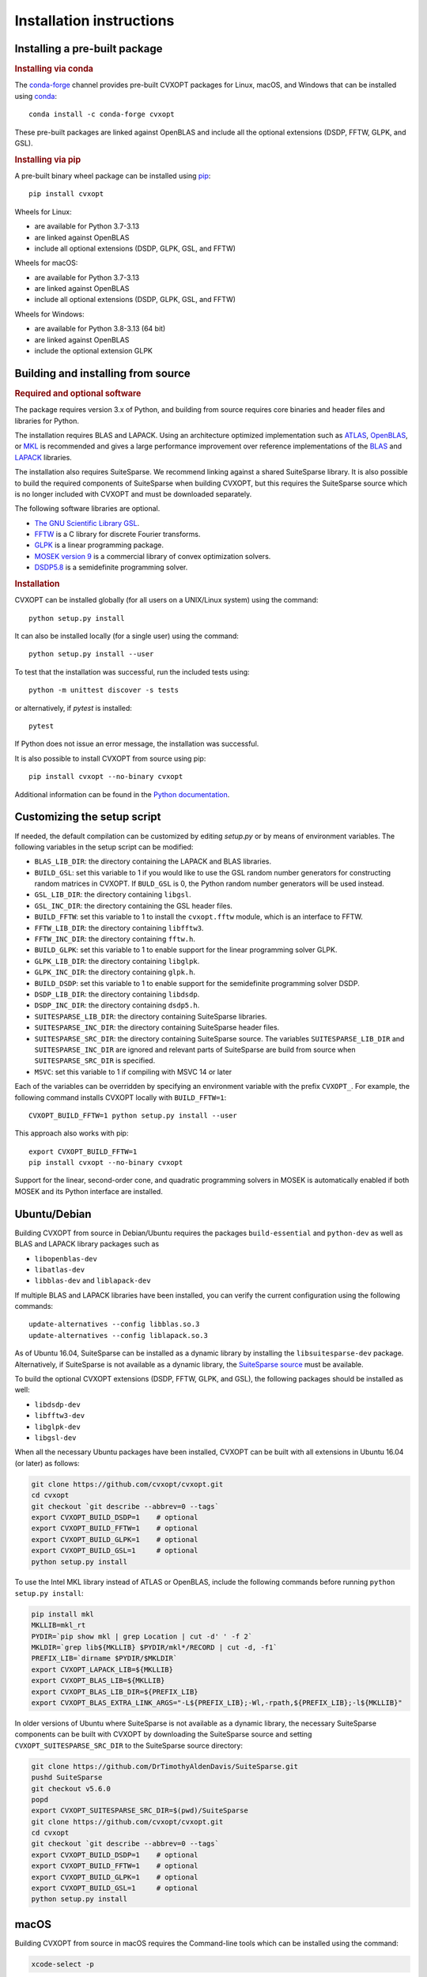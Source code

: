 #########################
Installation instructions
#########################

Installing a pre-built package
======================================


.. rubric:: Installing via conda

The `conda-forge <http://anaconda.org/conda-forge/cvxopt>`_ channel
provides pre-built CVXOPT packages for Linux, macOS, and Windows that can be
installed using `conda <https://conda.io/docs/>`_::

	conda install -c conda-forge cvxopt

These pre-built packages are linked against OpenBLAS and
include all the optional extensions (DSDP, FFTW, GLPK, and GSL).

.. rubric:: Installing via pip

A pre-built binary wheel package can be installed
using `pip <https://pip.pypa.io>`_::

	pip install cvxopt

Wheels for Linux:

* are available for Python 3.7-3.13
* are linked against OpenBLAS
* include all optional extensions (DSDP, GLPK, GSL, and FFTW)

Wheels for macOS:

* are available for Python 3.7-3.13
* are linked against OpenBLAS
* include all optional extensions (DSDP, GLPK, GSL, and FFTW)

Wheels for Windows:

* are available for Python 3.8-3.13 (64 bit)
* are linked against OpenBLAS
* include the optional extension GLPK


Building and installing from source
========================================

.. rubric:: Required and optional software

The package requires version 3.x of Python, and building from
source requires core binaries and header files and libraries for Python.

The installation requires BLAS and LAPACK. Using an architecture
optimized implementation such as
`ATLAS <https://sourceforge.net/projects/math-atlas/>`_,
`OpenBLAS <http://www.openblas.net>`_, or
`MKL <https://software.intel.com/en-us/intel-mkl>`_ is recommended
and gives a large performance improvement over reference implementations
of the `BLAS <http://www.netlib.org/blas/>`_ and
`LAPACK <http://www.netlib.org/lapack/>`_ libraries.

The installation also requires SuiteSparse. We recommend linking against
a shared SuiteSparse library. It is also possible to build the required
components of SuiteSparse when building CVXOPT, but this requires the
SuiteSparse source which is no longer included with CVXOPT and must be
downloaded separately.

The following software libraries are optional.

* `The GNU Scientific Library GSL <www.gnu.org/software/gsl>`_.

* `FFTW <www.fftw.org>`_ is a C library for discrete Fourier transforms.

* `GLPK <www.gnu.org/software/glpk/glpk.html>`_ is a linear programming
  package.

* `MOSEK version 9 <www.mosek.com>`_ is a commercial library of convex
  optimization solvers.

* `DSDP5.8 <www-unix.mcs.anl.gov/DSDP>`_ is a semidefinite programming solver.


.. rubric:: Installation

CVXOPT can be installed globally (for all users on a UNIX/Linux system)
using the command::

    python setup.py install

It can also be installed locally (for a single user) using the command::

    python setup.py install --user

To test that the installation was successful, run the included tests using::

    python -m unittest discover -s tests

or alternatively, if `pytest` is installed::

    pytest

If Python does not issue an error message, the installation was successful.

It is also possible to install CVXOPT from source using pip::

    pip install cvxopt --no-binary cvxopt

Additional information can be found in the
`Python documentation <http://docs.python.org/install/index.html>`_.


Customizing the setup script
==================================

If needed, the default compilation can be customized by editing `setup.py` or
by means of environment variables. The following variables in the setup
script can be modified:

* ``BLAS_LIB_DIR``: the directory containing the LAPACK and BLAS libraries.

* ``BUILD_GSL``: set this variable to 1 if you would like to use the GSL
  random number generators for constructing random matrices in CVXOPT.
  If ``BULD_GSL`` is 0, the Python random number generators will be used
  instead.
* ``GSL_LIB_DIR``: the directory containing ``libgsl``.
* ``GSL_INC_DIR``: the directory containing the GSL header files.

* ``BUILD_FFTW``: set this variable to 1 to install the ``cvxopt.fftw`` module,
  which is an interface to FFTW.
* ``FFTW_LIB_DIR``: the directory containing ``libfftw3``.
* ``FFTW_INC_DIR``: the directory containing ``fftw.h``.

* ``BUILD_GLPK``: set this variable to 1 to enable support for the linear
  programming solver GLPK.
* ``GLPK_LIB_DIR``: the directory containing ``libglpk``.
* ``GLPK_INC_DIR``: the directory containing ``glpk.h``.

* ``BUILD_DSDP``: set this variable to 1 to enable support for the semidefinite
  programming solver DSDP.
* ``DSDP_LIB_DIR``: the directory containing ``libdsdp``.
* ``DSDP_INC_DIR``: the directory containing ``dsdp5.h``.

* ``SUITESPARSE_LIB_DIR``: the directory containing SuiteSparse libraries.
* ``SUITESPARSE_INC_DIR``: the directory containing SuiteSparse header files.
* ``SUITESPARSE_SRC_DIR``: the directory containing SuiteSparse source. The
  variables ``SUITESPARSE_LIB_DIR`` and ``SUITESPARSE_INC_DIR`` are ignored and
  relevant parts of SuiteSparse are build from source when
  ``SUITESPARSE_SRC_DIR`` is specified.

* ``MSVC``: set this variable to 1 if compiling with MSVC 14 or later

Each of the variables can be overridden by specifying an environment variable
with the prefix ``CVXOPT_``. For example, the following command installs CVXOPT
locally with ``BUILD_FFTW=1``::

     CVXOPT_BUILD_FFTW=1 python setup.py install --user

This approach also works with pip::

     export CVXOPT_BUILD_FFTW=1
     pip install cvxopt --no-binary cvxopt

Support for the linear, second-order cone, and quadratic programming
solvers in MOSEK is automatically enabled if both MOSEK and its
Python interface are installed.


Ubuntu/Debian
==================================


Building CVXOPT from source in Debian/Ubuntu requires the packages
``build-essential`` and ``python-dev`` as well as BLAS and LAPACK library packages
such as

* ``libopenblas-dev``
* ``libatlas-dev``
* ``libblas-dev`` and ``liblapack-dev``

If multiple BLAS and LAPACK libraries have been installed, you can verify
the current configuration using the following commands::

	  update-alternatives --config libblas.so.3
	  update-alternatives --config liblapack.so.3

.. seealso::

   Debian Science: `Handle different versions of BLAS and LAPACK
   <https://wiki.debian.org/DebianScience/LinearAlgebraLibraries>`_.

As of Ubuntu 16.04, SuiteSparse can be installed as a dynamic library by
installing the ``libsuitesparse-dev`` package. Alternatively, if SuiteSparse is
not available as a dynamic library, the
`SuiteSparse source <https://www.suitesparse.com>`_ must be available.

To build the optional CVXOPT extensions (DSDP, FFTW, GLPK, and GSL), the
following packages should be installed as well:

* ``libdsdp-dev``
* ``libfftw3-dev``
* ``libglpk-dev``
* ``libgsl-dev``

When all the necessary Ubuntu packages have been installed,
CVXOPT can be built with all extensions in Ubuntu 16.04 (or later) as follows:

.. code-block:: bash

    git clone https://github.com/cvxopt/cvxopt.git
    cd cvxopt
    git checkout `git describe --abbrev=0 --tags`
    export CVXOPT_BUILD_DSDP=1    # optional
    export CVXOPT_BUILD_FFTW=1    # optional
    export CVXOPT_BUILD_GLPK=1    # optional
    export CVXOPT_BUILD_GSL=1     # optional
    python setup.py install

To use the Intel MKL library instead of ATLAS or OpenBLAS, include the following commands
before running ``python setup.py install``:

.. code-block:: bash

    pip install mkl
    MKLLIB=mkl_rt
    PYDIR=`pip show mkl | grep Location | cut -d' ' -f 2`
    MKLDIR=`grep lib${MKLLIB} $PYDIR/mkl*/RECORD | cut -d, -f1`
    PREFIX_LIB=`dirname $PYDIR/$MKLDIR`
    export CVXOPT_LAPACK_LIB=${MKLLIB}
    export CVXOPT_BLAS_LIB=${MKLLIB}
    export CVXOPT_BLAS_LIB_DIR=${PREFIX_LIB}
    export CVXOPT_BLAS_EXTRA_LINK_ARGS="-L${PREFIX_LIB};-Wl,-rpath,${PREFIX_LIB};-l${MKLLIB}"

In older versions of Ubuntu where SuiteSparse is not available as a dynamic
library, the necessary SuiteSparse components can be built with CVXOPT
by downloading the SuiteSparse source and setting ``CVXOPT_SUITESPARSE_SRC_DIR``
to the SuiteSparse source directory:

.. code-block:: bash

    git clone https://github.com/DrTimothyAldenDavis/SuiteSparse.git
    pushd SuiteSparse
    git checkout v5.6.0
    popd
    export CVXOPT_SUITESPARSE_SRC_DIR=$(pwd)/SuiteSparse
    git clone https://github.com/cvxopt/cvxopt.git
    cd cvxopt
    git checkout `git describe --abbrev=0 --tags`
    export CVXOPT_BUILD_DSDP=1    # optional
    export CVXOPT_BUILD_FFTW=1    # optional
    export CVXOPT_BUILD_GLPK=1    # optional
    export CVXOPT_BUILD_GSL=1     # optional
    python setup.py install


macOS
=============

Building CVXOPT from source in macOS requires the Command-line tools which
can be installed using the command:

.. code-block:: bash

    xcode-select -p

.. rubric:: With Homebrew

`Homebrew <https://brew.sh>`_ users can build CVXOPT with FFTW, GLPK, and GSL
as follows:

.. code-block:: bash

    brew install gsl fftw suite-sparse glpk
    git clone https://github.com/cvxopt/cvxopt.git
    cd cvxopt
    git checkout `git describe --abbrev=0 --tags`
    export CVXOPT_BUILD_FFTW=1    # optional
    export CVXOPT_BUILD_GLPK=1    # optional
    export CVXOPT_BUILD_GSL=1     # optional
    python setup.py install

To use OpenBLAS instead of the built-in BLAS/LAPACK
libraries, include the following commands before running
``python setup.py install``:

.. code-block:: bash

    brew install openblas
    export CVXOPT_BLAS_LIB_DIR=/usr/local/opt/openblas/lib
    export CVXOPT_BLAS_LIB=openblas
    export CVXOPT_LAPACK_LIB=openblas

Alternatively, to use the Intel MKL library, include the following commands
before running ``python setup.py install``:

.. code-block:: bash

    pip install mkl
    MKLLIB=mkl_rt
    PYDIR=`pip show mkl | grep Location | cut -d' ' -f 2`
    MKLDIR=`grep lib${MKLLIB} $PYDIR/mkl*/RECORD | cut -d, -f1`
    PREFIX_LIB=`dirname $PYDIR/$MKLDIR`
    if [[ $OSTYPE == darwin* ]]; then
        install_name_tool -change @rpath/libiomp5.dylib @loader_path/libiomp5.dylib ${PREFIX_LIB}/libmkl_intel_thread.dylib
    fi
    export CVXOPT_LAPACK_LIB=${MKLLIB}
    export CVXOPT_BLAS_LIB=${MKLLIB}
    export CVXOPT_BLAS_LIB_DIR=${PREFIX_LIB}
    export CVXOPT_BLAS_EXTRA_LINK_ARGS="-L${PREFIX_LIB};-Wl,-rpath,${PREFIX_LIB};-l${MKLLIB}"
    pip install git+https://github.com/cvxopt/cvxopt


.. rubric:: Without Homebrew

If SuiteSparse is not available as a dynamic library, the necessary SuiteSparse
components can be built with CVXOPT by downloading the SuiteSparse source and
setting ``CVXOPT_SUITESPARSE_SRC_DIR`` to the SuiteSparse source directory:

.. code-block:: bash

    git clone https://github.com/DrTimothyAldenDavis/SuiteSparse.git
    pushd SuiteSparse
    git checkout v5.6.0
    popd
    export CVXOPT_SUITESPARSE_SRC_DIR=$(pwd)/SuiteSparse
    git clone https://github.com/cvxopt/cvxopt.git
    cd cvxopt
    git checkout `git describe --abbrev=0 --tags`
    python setup.py install


Windows
==============

We will assume that Python (64 bit), git, wget, and 7-zip
are installed and in the search path. These can be installed with the
`Chocolatey <https://chocolatey.org>`_ package manager::

    choco install -y wget git python2 7zip.commandline

We also will assume that the environment variable ``%PYTHON%`` contains
the path to the Python installation directory, e.g.,

.. code-block:: batch

    set PYTHON=c:\PythonXX

or alternatively,

.. code-block:: batch

    for /f %i in ('python -c "import sys, os; print(os.path.dirname(sys.executable))"') do set PYTHON=%i

where ``%`` must be replaced by ``%%`` if the above line is included in a batch file.

Finally, we will assume that pip is available;
if it is not, it can now be installed with ``easy_install``::

    %PYTHON%\Scripts\easy_install pip

.. rubric:: Python 3.5+

CVXOPT 1.2.0+ can be built for Windows (64 bit) with MSVC14 and OpenBLAS.

The following example shows how to build/install CVXOPT for x64:

.. code-block:: batch

    rem Download SuiteSparse source
    git clone https://github.com/DrTimothyAldenDavis/SuiteSparse.git
    cd SuiteSparse
    git checkout v5.8.1
    cd ..
    set CVXOPT_SUITESPARSE_SRC_DIR="%cd%\SuiteSparse"

    rem Download OpenBLAS
    wget https://github.com/xianyi/OpenBLAS/releases/download/v0.3.10/OpenBLAS-0.3.10-x64.zip
    wget https://raw.githubusercontent.com/xianyi/OpenBLAS/v0.3.10/LICENSE -O LICENSE_OpenBLAS-0.3.10
    mkdir OpenBLAS
    unzip OpenBLAS-0.3.10-x64.zip -d OpenBLAS
    set CVXOPT_BLAS_LIB_DIR="%cd%\OpenBLAS\lib" 
    set CVXOPT_BLAS_LIB=openblas
    set CVXOPT_LAPACK_LIB=openblas

    rem Clone CVXOPT repository, compile, install, and run tests
    git clone https://github.com/cvxopt/cvxopt.git
    cd cvxopt
    for /f %%a in ('git describe --abbrev^=0 --tags') do git checkout %%a
    set CVXOPT_MSVC=1
    python setup.py build --compiler=msvc
    python setup.py install
    python -m unittest discover -s tests
